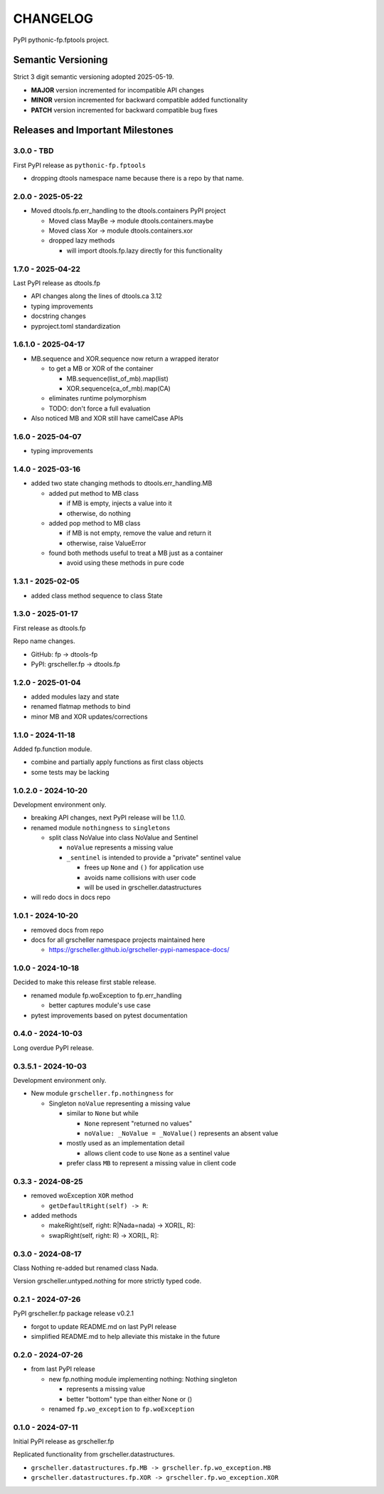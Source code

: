 *********
CHANGELOG
*********

PyPI pythonic-fp.fptools project.

Semantic Versioning
===================

Strict 3 digit semantic versioning adopted 2025-05-19.

- **MAJOR** version incremented for incompatible API changes
- **MINOR** version incremented for backward compatible added functionality
- **PATCH** version incremented for backward compatible bug fixes

Releases and Important Milestones
=================================

3.0.0 - TBD
-----------

First PyPI release as ``pythonic-fp.fptools``

- dropping dtools namespace name because there is a repo by that name.

2.0.0 - 2025-05-22
------------------

- Moved dtools.fp.err_handling to the dtools.containers PyPI project

  - Moved class MayBe -> module dtools.containers.maybe
  - Moved class Xor -> module dtools.containers.xor
  - dropped lazy methods

    - will import dtools.fp.lazy directly for this functionality

1.7.0 - 2025-04-22
------------------

Last PyPI release as dtools.fp

- API changes along the lines of dtools.ca 3.12
- typing improvements
- docstring changes
- pyproject.toml standardization

1.6.1.0 - 2025-04-17
--------------------

- MB.sequence and XOR.sequence now return a wrapped iterator

  - to get a MB or XOR of the container

    - MB.sequence(list_of_mb).map(list)
    - XOR.sequence(ca_of_mb).map(CA)

  - eliminates runtime polymorphism
  - TODO: don't force a full evaluation

- Also noticed MB and XOR still have camelCase APIs

1.6.0 - 2025-04-07
------------------

- typing improvements

1.4.0 - 2025-03-16
------------------

- added two state changing methods to dtools.err_handling.MB

  - added put method to MB class

    - if MB is empty, injects a value into it
    - otherwise, do nothing

  - added pop method to MB class

    - if MB is not empty, remove the value and return it
    - otherwise, raise ValueError

  - found both methods useful to treat a MB just as a container

    - avoid using these methods in pure code

1.3.1 - 2025-02-05
------------------

- added class method sequence to class State

1.3.0 - 2025-01-17
------------------

First release as dtools.fp

Repo name changes.

- GitHub: fp -> dtools-fp
- PyPI: grscheller.fp -> dtools.fp

1.2.0 - 2025-01-04
------------------

- added modules lazy and state
- renamed flatmap methods to bind
- minor MB and XOR updates/corrections

1.1.0 - 2024-11-18
------------------

Added fp.function module.

- combine and partially apply functions as first class objects
- some tests may be lacking

1.0.2.0 - 2024-10-20
--------------------

Development environment only.

- breaking API changes, next PyPI release will be 1.1.0.
- renamed module ``nothingness`` to ``singletons``
 
  - split class NoValue into class NoValue and Sentinel
   
    - ``noValue`` represents a missing value
    - ``_sentinel`` is intended to provide a "private" sentinel value
     
      - frees up ``None`` and ``()`` for application use
      - avoids name collisions with user code
      - will be used in grscheller.datastructures
       
- will redo docs in docs repo

1.0.1 - 2024-10-20
------------------

- removed docs from repo
- docs for all grscheller namespace projects maintained here
 
  - https://grscheller.github.io/grscheller-pypi-namespace-docs/

1.0.0 - 2024-10-18
------------------

Decided to make this release first stable release.

- renamed module fp.woException to fp.err_handling
 
  - better captures module's use case
   
- pytest improvements based on pytest documentation

0.4.0 - 2024-10-03
------------------

Long overdue PyPI release.

0.3.5.1 - 2024-10-03
--------------------

Development environment only.

- New module ``grscheller.fp.nothingness`` for

  - Singleton ``noValue`` representing a missing value

    - similar to ``None`` but while

      - ``None`` represent "returned no values"
      - ``noValue: _NoValue = _NoValue()`` represents an absent value

    - mostly used as an implementation detail

      - allows client code to use ``None`` as a sentinel value

    - prefer class ``MB`` to represent a missing value in client code

0.3.3 - 2024-08-25
------------------

- removed woException ``XOR`` method

  - ``getDefaultRight(self) -> R``:

- added methods

  - makeRight(self, right: R|Nada=nada) -> XOR\[L, R\]:
  - swapRight(self, right: R) -> XOR\[L, R\]:

0.3.0 - 2024-08-17
------------------

Class Nothing re-added but renamed class Nada.

Version grscheller.untyped.nothing for more strictly typed code.

0.2.1 - 2024-07-26
------------------

PyPI grscheller.fp package release v0.2.1

- forgot to update README.md on last PyPI release
- simplified README.md to help alleviate this mistake in the future

0.2.0 - 2024-07-26
------------------

- from last PyPI release

  - new fp.nothing module implementing nothing: Nothing singleton

    - represents a missing value
    - better "bottom" type than either None or ()

  - renamed ``fp.wo_exception`` to ``fp.woException``

0.1.0 - 2024-07-11
------------------

Initial PyPI release as grscheller.fp

Replicated functionality from grscheller.datastructures.

- ``grscheller.datastructures.fp.MB -> grscheller.fp.wo_exception.MB``
- ``grscheller.datastructures.fp.XOR -> grscheller.fp.wo_exception.XOR``

